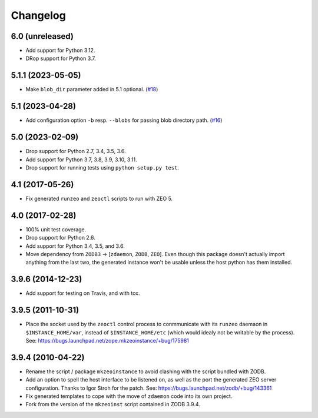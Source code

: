 Changelog
=========

6.0 (unreleased)
----------------

- Add support for Python 3.12.

- DRop support for Python 3.7.


5.1.1 (2023-05-05)
------------------

- Make ``blob_dir`` parameter added in 5.1 optional.
  (`#18 <https://github.com/zopefoundation/zope.mkzeoinstance/pull/18>`_)


5.1 (2023-04-28)
----------------

- Add configuration option ``-b`` resp. ``--blobs`` for passing blob directory
  path. (`#16 <https://github.com/zopefoundation/zope.mkzeoinstance/pull/16>`_)


5.0 (2023-02-09)
----------------

- Drop support for Python 2.7, 3.4, 3.5, 3.6.

- Add support for Python 3.7, 3.8, 3.9, 3.10, 3.11.

- Drop support for running tests using ``python setup.py test``.


4.1 (2017-05-26)
----------------

- Fix generated ``runzeo`` and ``zeoctl`` scripts to run with ZEO 5.


4.0 (2017-02-28)
----------------

- 100% unit test coverage.

- Drop support for Python 2.6.

- Add support for Python 3.4, 3.5, and 3.6.

- Move dependency from ``ZODB3`` -> [``zdaemon``, ``ZODB``, ``ZEO``].
  Even though this package doesn't actually import anything from the last
  two, the generated instance won't be usable unless the host python
  has them installed.

3.9.6 (2014-12-23)
------------------

- Add support for testing on Travis, and with tox.


3.9.5 (2011-10-31)
------------------

- Place the socket used by the ``zeoctl`` control process to conmmunicate
  with its ``runzeo`` daemaon in ``$INSTANCE_HOME/var``, instead of
  ``$INSTANCE_HOME/etc`` (which would idealy not be writable by the process).
  See: https://bugs.launchpad.net/zope.mkzeoinstance/+bug/175981


3.9.4 (2010-04-22)
------------------

- Rename the script / package ``mkzeoinstance`` to avoid clashing with the
  script bundled with ZODB.

- Add an option to spell the host interface to be listened on, as well as
  the port the generated ZEO server configuration.  Thanks to Igor Stroh
  for the patch.  See: https://bugs.launchpad.net/zodb/+bug/143361

- Fix generated templates to cope with the move of ``zdaemon`` code into
  its own project.

- Fork from the version of the ``mkzeoinst`` script contained in
  ZODB 3.9.4.

